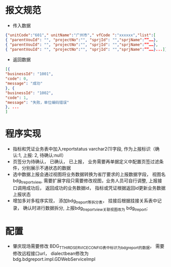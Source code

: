* 报文规范
    + 传入数据
    #+BEGIN_SRC json
    {"unitCode":"601"," unitName":"广州市"," vfCode ":"xxxxxx","list":[
    { "parentVouId": "", "projectNo":"", "sprjId": "","sprjName":””……},
    { "parentVouId": "", "projectNo":"", "sprjId": "","sprjName":””……},
    { "parentVouId": "", "projectNo":"", "sprjId": "","sprjName":””……}...]}
    #+END_SRC
    + 返回数据
    #+BEGIN_SRC json
    [{
    "businessId": "1001",
    "code": 0,
    "message": "成功"
    }, {
    "businessId": "1002",
    "code": 1,
    "message": "失败，单位编码错误"
    }, ...
    ]
    #+END_SRC
* 程序实现
    + 指标和凭证业务表中加入reportstatus varchar2(1)字段, 作为上报标识（确认:1, 上报: 2, 待确认:null）
    + 页签分为待确认， 已确认， 已上报， 业务需要再单据定义中配置页签过滤条件，分别展示不通状态的数据
    + 选中数据上报会通过视图将业务数据转换为省厅要求的上报数据字段， 视图名bdg_t_report_view, 需要扩展字段只需要修改视图，业务人员可自行调整, 上报接口调用成功后， 返回成功的业务数据id， 指标或凭证根据返回id更新业务数据上报状态
    + 增加多对多程序实现， 添加bdg_t_report等拆分表， 挂接后根据挂接关系表中记录， 确认时进行数据拆分, 上报bdg_t_report_view关联视图改为 bdg_t_report;
* 配置
    + 肇庆现场需要修改 BDG_T_THIRDSERVICECONFIG表中标识为bdgreport的数据， 需要修改远程接口url， dialectbean修改为 bdg.bdgreport.impl.GDWebServiceImpl
